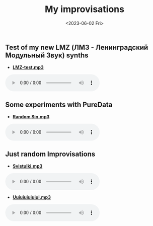 #+options: ':nil *:t -:t ::t <:t H:3 \n:nil ^:t arch:headline
#+options: author:t broken-links:nil c:nil creator:nil
#+options: d:(not "LOGBOOK") date:t e:t email:nil f:t inline:t num:t
#+options: p:nil pri:nil prop:nil stat:t tags:t tasks:t tex:t
#+options: timestamp:t title:t toc:t todo:t |:t
#+title: My improvisations
#+date: <2023-06-02 Fri>
#+author:
#+email: horhik@disroot.org
#+language: en
#+select_tags: export
#+exclude_tags: noexport
#+creator: Emacs 28.2 (Org mode 9.6)
#+cite_export:
#+OPTIONS: num:nil



** Test of my new LMZ (ЛМЗ - Ленинградский Модульный Звук) synths

- [[https://und.ooo/music/music/lmz-test.mp3][*LMZ-test.mp3*]]

#+BEGIN_export html
<audio controls>
<source src="https://und.ooo/music/music/lmz-test.mp3" type="audio/mp3">
</audio>
#+END_export

** Some experiments with PureData

- [[https://und.ooo/music/music/random_sin.mp3][*Random Sin.mp3*]]

#+BEGIN_export html
<audio controls>
<source src="https://und.ooo/music/music/random_sin.mp3" type="audio/mp3">
</audio>
#+END_export

** Just random Improvisations

- [[https://und.ooo/music/music/svistulki.mp3][*Svistulki.mp3*]]

#+BEGIN_export html
<audio controls>
<source src="https://und.ooo/music/music/svistulki.mp3" type="audio/mp3">
</audio>
#+END_export

- [[https://und.ooo/music/music/uiuiuiuiuiui.mp3][*Uuiuiuiuiuiui.mp3*]]

#+BEGIN_export html
<audio controls>
<source src="https://und.ooo/music/music/uiuiuiuiuiui.mp3" type="audio/mp3">
</audio>

#+END_export

